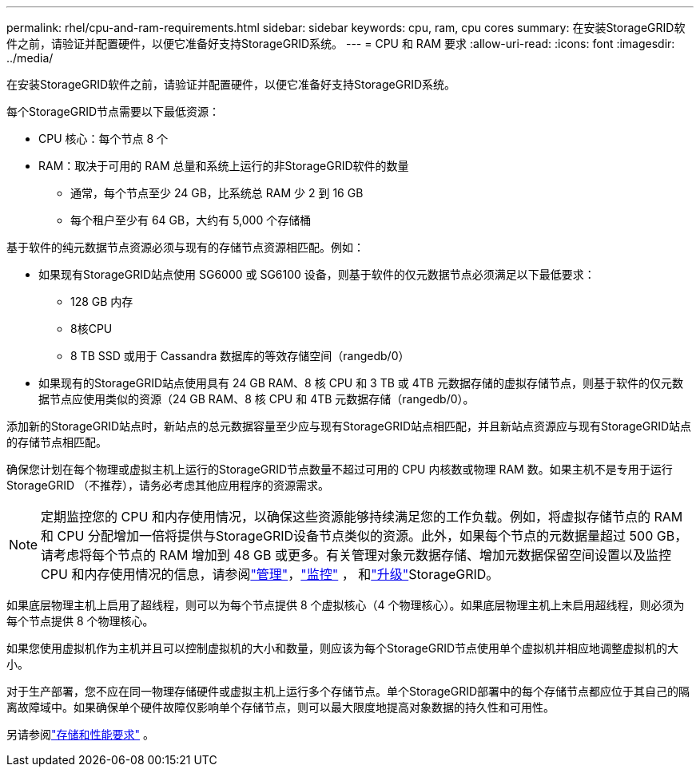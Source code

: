---
permalink: rhel/cpu-and-ram-requirements.html 
sidebar: sidebar 
keywords: cpu, ram, cpu cores 
summary: 在安装StorageGRID软件之前，请验证并配置硬件，以便它准备好支持StorageGRID系统。 
---
= CPU 和 RAM 要求
:allow-uri-read: 
:icons: font
:imagesdir: ../media/


[role="lead"]
在安装StorageGRID软件之前，请验证并配置硬件，以便它准备好支持StorageGRID系统。

每个StorageGRID节点需要以下最低资源：

* CPU 核心：每个节点 8 个
* RAM：取决于可用的 RAM 总量和系统上运行的非StorageGRID软件的数量
+
** 通常，每个节点至少 24 GB，比系统总 RAM 少 2 到 16 GB
** 每个租户至少有 64 GB，大约有 5,000 个存储桶




基于软件的纯元数据节点资源必须与现有的存储节点资源相匹配。例如：

* 如果现有StorageGRID站点使用 SG6000 或 SG6100 设备，则基于软件的仅元数据节点必须满足以下最低要求：
+
** 128 GB 内存
** 8核CPU
** 8 TB SSD 或用于 Cassandra 数据库的等效存储空间（rangedb/0）


* 如果现有的StorageGRID站点使用具有 24 GB RAM、8 核 CPU 和 3 TB 或 4TB 元数据存储的虚拟存储节点，则基于软件的仅元数据节点应使用类似的资源（24 GB RAM、8 核 CPU 和 4TB 元数据存储（rangedb/0）。


添加新的StorageGRID站点时，新站点的总元数据容量至少应与现有StorageGRID站点相匹配，并且新站点资源应与现有StorageGRID站点的存储节点相匹配。

确保您计划在每个物理或虚拟主机上运行的StorageGRID节点数量不超过可用的 CPU 内核数或物理 RAM 数。如果主机不是专用于运行StorageGRID （不推荐），请务必考虑其他应用程序的资源需求。


NOTE: 定期监控您的 CPU 和内存使用情况，以确保这些资源能够持续满足您的工作负载。例如，将虚拟存储节点的 RAM 和 CPU 分配增加一倍将提供与StorageGRID设备节点类似的资源。此外，如果每个节点的元数据量超过 500 GB，请考虑将每个节点的 RAM 增加到 48 GB 或更多。有关管理对象元数据存储、增加元数据保留空间设置以及监控 CPU 和内存使用情况的信息，请参阅link:../admin/index.html["管理"]，link:../monitor/index.html["监控"] ， 和link:../upgrade/index.html["升级"]StorageGRID。

如果底层物理主机上启用了超线程，则可以为每个节点提供 8 个虚拟核心（4 个物理核心）。如果底层物理主机上未启用超线程，则必须为每个节点提供 8 个物理核心。

如果您使用虚拟机作为主机并且可以控制虚拟机的大小和数量，则应该为每个StorageGRID节点使用单个虚拟机并相应地调整虚拟机的大小。

对于生产部署，您不应在同一物理存储硬件或虚拟主机上运行多个存储节点。单个StorageGRID部署中的每个存储节点都应位于其自己的隔离故障域中。如果确保单个硬件故障仅影响单个存储节点，则可以最大限度地提高对象数据的持久性和可用性。

另请参阅link:storage-and-performance-requirements.html["存储和性能要求"] 。
